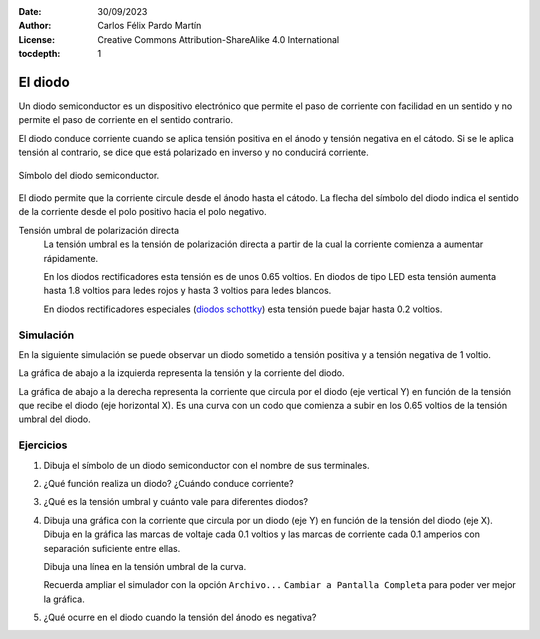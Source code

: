 ﻿:Date: 30/09/2023
:Author: Carlos Félix Pardo Martín
:License: Creative Commons Attribution-ShareAlike 4.0 International
:tocdepth: 1

.. _electronic-diodo:

El diodo
========
Un diodo semiconductor es un dispositivo electrónico que permite el paso
de corriente con facilidad en un sentido y no permite el paso de corriente
en el sentido contrario.

El diodo conduce corriente cuando se aplica tensión positiva en el ánodo
y tensión negativa en el cátodo. Si se le aplica tensión al contrario,
se dice que está polarizado en inverso y no conducirá corriente.

.. figure:: electronic/_images/electronic-analog-diodo.png
   :width: 124px
   :align: center
   :alt: Símbolo del diodo semiconductor.

   Símbolo del diodo semiconductor.

El diodo permite que la corriente circule desde el ánodo hasta el
cátodo. La flecha del símbolo del diodo indica el sentido de la corriente
desde el polo positivo hacia el polo negativo.

Tensión umbral de polarización directa
   La tensión umbral es la tensión de polarización directa a partir de
   la cual la corriente comienza a aumentar rápidamente.

   En los diodos rectificadores esta tensión es de unos 0.65 voltios.
   En diodos de tipo LED esta tensión aumenta hasta 1.8 voltios para ledes
   rojos y hasta 3 voltios para ledes blancos.

   En diodos rectificadores especiales
   (`diodos schottky <https://es.wikipedia.org/wiki/Diodo_Schottky>`__)
   esta tensión puede bajar hasta 0.2 voltios.


Simulación
----------
En la siguiente simulación se puede observar un diodo sometido a tensión
positiva y a tensión negativa de 1 voltio.

La gráfica de abajo a la izquierda representa la tensión y la corriente
del diodo.

La gráfica de abajo a la derecha representa la corriente que circula
por el diodo (eje vertical Y) en función de la tensión que recibe
el diodo (eje horizontal X).
Es una curva con un codo que comienza a subir en los 0.65 voltios de
la tensión umbral del diodo.

.. raw:: html

   <div class="video-center">
   <iframe src="/circuits/index.html?startCircuit=diodecurve.txt"></iframe>
   </div>


Ejercicios
----------

#. Dibuja el símbolo de un diodo semiconductor con el nombre de sus
   terminales.

#. ¿Qué función realiza un diodo? ¿Cuándo conduce corriente?

#. ¿Qué es la tensión umbral y cuánto vale para diferentes diodos?

#. Dibuja una gráfica con la corriente que circula por un diodo (eje Y)
   en función de la tensión del diodo (eje X).
   Dibuja en la gráfica las marcas de voltaje cada 0.1 voltios y las
   marcas de corriente cada 0.1 amperios con separación suficiente entre ellas.

   Dibuja una línea en la tensión umbral de la curva.

   Recuerda ampliar el simulador con la opción ``Archivo...`` ``Cambiar a
   Pantalla Completa`` para poder ver mejor la gráfica.

#. ¿Qué ocurre en el diodo cuando la tensión del ánodo es negativa?


